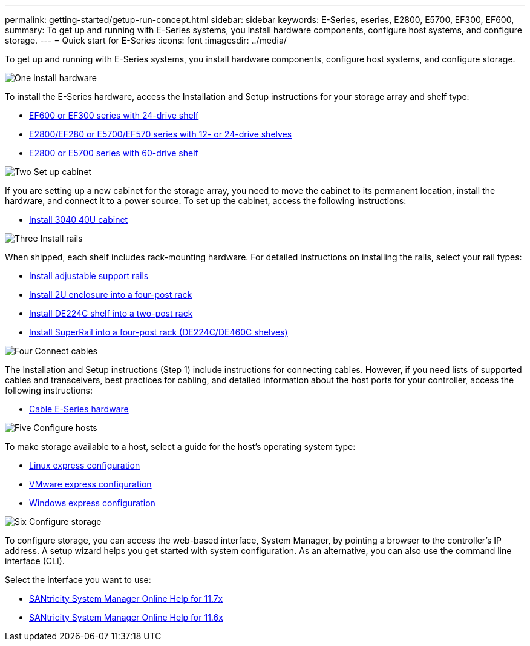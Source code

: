 ---
permalink: getting-started/getup-run-concept.html
sidebar: sidebar
keywords: E-Series, eseries, E2800, E5700, EF300, EF600,
summary: To get up and running with E-Series systems, you install hardware components, configure host systems, and configure storage.
---
= Quick start for E-Series
:icons: font
:imagesdir: ../media/

[.lead]
To get up and running with E-Series systems, you install hardware components, configure host systems, and configure storage.

.image:https://raw.githubusercontent.com/NetAppDocs/common/main/media/number-1.png[One] Install hardware

[role="quick-margin-para"]
To install the E-Series hardware, access the Installation and Setup instructions for your storage array and shelf type:

[role="quick-margin-list"]
* link:../install-hw-ef600/index.html[EF600 or EF300 series with 24-drive shelf^]
* https://library.netapp.com/ecm/ecm_download_file/ECMLP2842063[E2800/EF280 or E5700/EF570 series with 12- or 24-drive shelves^]
* https://library.netapp.com/ecm/ecm_download_file/ECMLP2842061[E2800 or E5700 series with 60-drive shelf^]

.image:https://raw.githubusercontent.com/NetAppDocs/common/main/media/number-2.png[Two] Set up cabinet

[role="quick-margin-para"]
If you are setting up a new cabinet for the storage array, you need to move the cabinet to its permanent location, install the hardware, and connect it to a power source. To set up the cabinet, access the following instructions:

[role="quick-margin-list"]
* link:../install-hw-cabinet/index.html[Install 3040 40U cabinet^]

.image:https://raw.githubusercontent.com/NetAppDocs/common/main/media/number-3.png[Three] Install rails

[role="quick-margin-para"]
When shipped, each shelf includes rack-mounting hardware. For detailed instructions on installing the rails, select your rail types:

[role="quick-margin-list"]
* https://mysupport.netapp.com/ecm/ecm_download_file/ECMP1652045[Install adjustable support rails^]
* https://mysupport.netapp.com/ecm/ecm_download_file/ECMLP2484194[Install 2U enclosure into a four-post rack^]
* https://mysupport.netapp.com/ecm/ecm_download_file/ECMM1280302[Install DE224C shelf into a two-post rack^]
* http://docs.netapp.com/platstor/topic/com.netapp.doc.hw-rail-superrail/home.html[Install SuperRail into a four-post rack (DE224C/DE460C shelves)^]

.image:https://raw.githubusercontent.com/NetAppDocs/common/main/media/number-4.png[Four] Connect cables

[role="quick-margin-para"]
The Installation and Setup instructions (Step 1) include instructions for connecting cables. However, if you need lists of supported cables and transceivers, best practices for cabling, and detailed information about the host ports for your controller, access the following instructions:

[role="quick-margin-list"]
* link:../install-hw-cabling/index.html[Cable E-Series hardware]

.image:https://raw.githubusercontent.com/NetAppDocs/common/main/media/number-5.png[Five] Configure hosts

[role="quick-margin-para"]
To make storage available to a host, select a guide for the host's operating system type:

[role="quick-margin-list"]
* link:../config-linux/index.html[Linux express configuration]
* link:../config-vmware/index.html[VMware express configuration]
* link:../config-windows/index.html[Windows express configuration]

.image:https://raw.githubusercontent.com/NetAppDocs/common/main/media/number-6.png[Six] Configure storage

[role="quick-margin-para"]
To configure storage, you can access the web-based interface, System Manager, by pointing a browser to the controller's IP address. A setup wizard helps you get started with system configuration. As an alternative, you can also use the command line interface (CLI).

[role="quick-margin-para"]
Select the interface you want to use:

[role="quick-margin-list"]
* https://docs.netapp.com/us-en/e-series-santricity/system-manager/index.html[SANtricity System Manager Online Help for 11.7x]
* https://docs.netapp.com/us-en/e-series-santricity-116/index.html[SANtricity System Manager Online Help for 11.6x]

